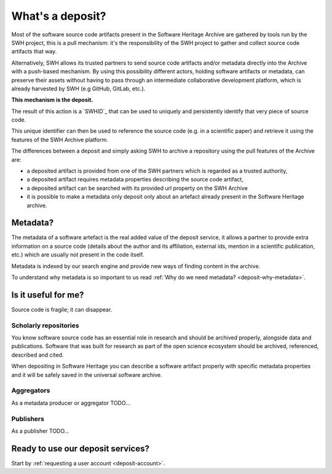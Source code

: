 What's a deposit?
=================

Most of the software source code artifacts present in the Software Heritage Archive are
gathered by tools run by the SWH project, this is a pull mechanism: it's the
responsibility of the SWH project to gather and collect source code artifacts that way.

Alternatively, SWH allows its trusted partners to send source code artifacts and/or
metadata directly into the Archive with a push-based mechanism. By using this
possibility different actors, holding software artifacts or metadata, can preserve
their assets without having to pass through an intermediate collaborative development
platform, which is already harvested by SWH (e.g GitHub, GitLab, etc.).

**This mechanism is the deposit.**

The result of this action is a `SWHID`_ that can be used to uniquely and persistently
identify that very piece of source code.

This unique identifier can then be used to reference the source code (e.g. in a
scientific paper) and retrieve it using the features of the SWH Archive platform.

The differences between a deposit and simply asking SWH to archive a repository using the pull features of the Archive are:

- a deposited artifact is provided from one of the SWH partners which is regarded as a
  trusted authority,
- a deposited artifact requires metadata properties describing the source code artifact,
- a deposited artifact can be searched with its provided url property on the SWH
  Archive
- it is possible to make a metadata only deposit only about an artefact already
  present in the Software Heritage archive.

Metadata?
---------

The metadata of a software artefact is the real added value of the deposit service, it
allows a partner to provide extra information on a source code (details about the
author and its affiliation, external ids, mention in a scientific publication, etc.)
which are usually not present in the code itself.

Metadata is indexed by our search engine and provide new ways of finding content in the
archive.

To understand why metadata is so important to us read
:ref:`Why do we need metadata? <deposit-why-metadata>`.

Is it useful for me?
--------------------

Source code is fragile; it can disappear.

Scholarly repositories
~~~~~~~~~~~~~~~~~~~~~~

You know software source code has an
essential role in research and should be archived properly, alongside data and
publications. Software that was built for research as part of the open science
ecosystem should be archived, referenced, described and cited.

When depositing in Software Heritage you can describe a software artifact properly with specific metadata properties and it will be safely saved in the universal software archive.

Aggregators
~~~~~~~~~~~

As a metadata producer or aggregator TODO...

Publishers
~~~~~~~~~~

As a publisher TODO...

Ready to use our deposit services?
----------------------------------

Start by :ref:`requesting a user account <deposit-account>`.